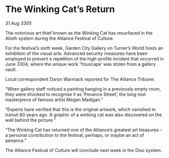 * The Winking Cat’s Return

/31 Aug 3305/

The notorious art thief known as the Winking Cat has resurfaced in the Alioth system during the Alliance Festival of Culture. 

For the festival’s sixth week, Garden City Gallery on Turner’s World hosts an exhibition of the visual arts. Advanced security measures have been employed to prevent a repetition of the high-profile incident that occurred in June 3304, where the unique work ‘Youscape’ was stolen from a gallery vault. 

Local correspondent Daron Warmack reported for The Alliance Tribune: 

“When gallery staff noticed a painting hanging in a previously empty room, they were shocked to recognise it as ‘Penance Street’, the long-lost masterpiece of famous artist Megan Madigan.” 

“Experts have verified that this is the original artwork, which vanished in transit 60 years ago. A graphic of a winking cat was also discovered on the wall behind the picture.” 

“The Winking Cat has returned one of the Alliance’s greatest art treasures – a personal contribution to the festival, perhaps, or maybe an act of penance.” 

The Alliance Festival of Culture will conclude next week in the Diso system.
